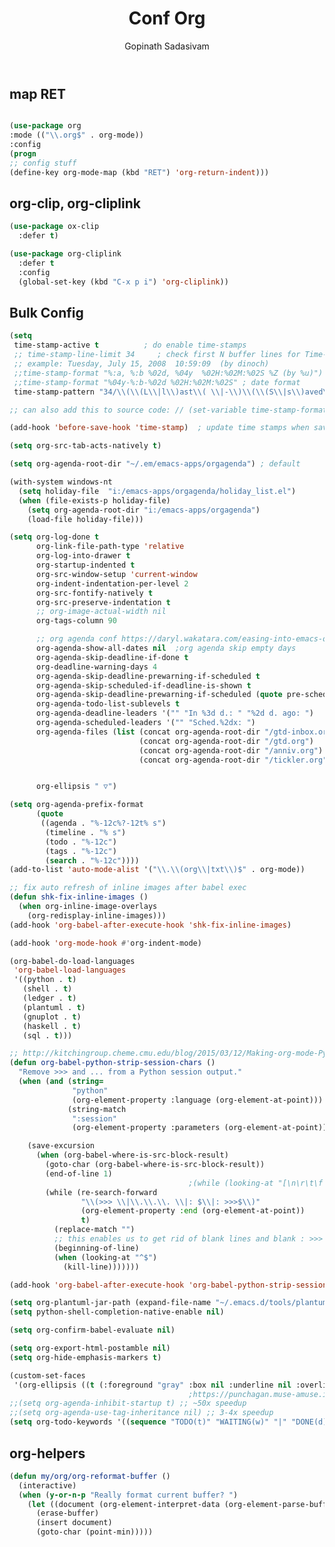 #+TITLE: Conf Org
#+AUTHOR: Gopinath Sadasivam
#+BABEL: :cache yes
#+PROPERTY: header-args :tangle yes
#+SELECT_TAGS: export
#+EXCLUDE_TAGS: noexport
#+Last Saved:

** map RET
#+BEGIN_SRC emacs-lisp

(use-package org
:mode (("\\.org$" . org-mode))
:config
(progn
;; config stuff
(define-key org-mode-map (kbd "RET") 'org-return-indent)))
#+END_SRC

** org-clip, org-cliplink
#+BEGIN_SRC emacs-lisp
(use-package ox-clip
  :defer t)

(use-package org-cliplink
  :defer t
  :config
  (global-set-key (kbd "C-x p i") 'org-cliplink))
#+END_SRC
** Bulk Config
#+BEGIN_SRC emacs-lisp
(setq
 time-stamp-active t          ; do enable time-stamps
 ;; time-stamp-line-limit 34     ; check first N buffer lines for Time-stamp: <2019-Sep-15 09:38:43>
 ;; example: Tuesday, July 15, 2008  10:59:09  (by dinoch)
 ;;time-stamp-format "%:a, %:b %02d, %04y  %02H:%02M:%02S %Z (by %u)") ; date format
 ;;time-stamp-format "%04y-%:b-%02d %02H:%02M:%02S" ; date format
 time-stamp-pattern "34/\\(\\(L\\|l\\)ast\\( \\|-\\)\\(\\(S\\|s\\)aved\\|\\(M\\|m\\)odified\\|\\(U\\|u\\)pdated\\)\\|Time-stamp\\) *: <%03:B %02d, %:y>")

;; can also add this to source code: // (set-variable time-stamp-format "%04y-%:b-%02d %02H:%02M:%02S")

(add-hook 'before-save-hook 'time-stamp)  ; update time stamps when saving

(setq org-src-tab-acts-natively t)

(setq org-agenda-root-dir "~/.em/emacs-apps/orgagenda") ; default

(with-system windows-nt
  (setq holiday-file  "i:/emacs-apps/orgagenda/holiday_list.el")
  (when (file-exists-p holiday-file)
    (setq org-agenda-root-dir "i:/emacs-apps/orgagenda")
    (load-file holiday-file)))

(setq org-log-done t
      org-link-file-path-type 'relative
      org-log-into-drawer t
      org-startup-indented t
      org-src-window-setup 'current-window
      org-indent-indentation-per-level 2
      org-src-fontify-natively t
      org-src-preserve-indentation t
      ;; org-image-actual-width nil
      org-tags-column 90

      ;; org agenda conf https://daryl.wakatara.com/easing-into-emacs-org-mode
      org-agenda-show-all-dates nil  ;org agenda skip empty days
      org-agenda-skip-deadline-if-done t
      org-deadline-warning-days 4
      org-agenda-skip-deadline-prewarning-if-scheduled t
      org-agenda-skip-scheduled-if-deadline-is-shown t
      org-agenda-skip-deadline-prewarning-if-scheduled (quote pre-scheduled) ;;http://pragmaticemacs.com/emacs/org-mode-basics-vii-a-todo-list-with-schedules-and-deadlines/
      org-agenda-todo-list-sublevels t
      org-agenda-deadline-leaders '("" "In %3d d.: " "%2d d. ago: ")
      org-agenda-scheduled-leaders '("" "Sched.%2dx: ")
      org-agenda-files (list (concat org-agenda-root-dir "/gtd-inbox.org")
                             (concat org-agenda-root-dir "/gtd.org")
                             (concat org-agenda-root-dir "/anniv.org")
                             (concat org-agenda-root-dir "/tickler.org"))


      org-ellipsis " ▽")

(setq org-agenda-prefix-format
      (quote
       ((agenda . "%-12c%?-12t% s")
        (timeline . "% s")
        (todo . "%-12c")
        (tags . "%-12c")
        (search . "%-12c"))))
(add-to-list 'auto-mode-alist '("\\.\\(org\\|txt\\)$" . org-mode))

;; fix auto refresh of inline images after babel exec
(defun shk-fix-inline-images ()
  (when org-inline-image-overlays
    (org-redisplay-inline-images)))
(add-hook 'org-babel-after-execute-hook 'shk-fix-inline-images)

(add-hook 'org-mode-hook #'org-indent-mode)

(org-babel-do-load-languages
 'org-babel-load-languages
 '((python . t)
   (shell . t)
   (ledger . t)
   (plantuml . t)
   (gnuplot . t)
   (haskell . t)
   (sql . t)))

;; http://kitchingroup.cheme.cmu.edu/blog/2015/03/12/Making-org-mode-Python-sessions-look-better/
(defun org-babel-python-strip-session-chars ()
  "Remove >>> and ... from a Python session output."
  (when (and (string=
              "python"
              (org-element-property :language (org-element-at-point)))
             (string-match
              ":session"
              (org-element-property :parameters (org-element-at-point))))

    (save-excursion
      (when (org-babel-where-is-src-block-result)
        (goto-char (org-babel-where-is-src-block-result))
        (end-of-line 1)
                                        ;(while (looking-at "[\n\r\t\f ]") (forward-char 1))
        (while (re-search-forward
                "\\(>>> \\|\\.\\.\\. \\|: $\\|: >>>$\\)"
                (org-element-property :end (org-element-at-point))
                t)
          (replace-match "")
          ;; this enables us to get rid of blank lines and blank : >>>
          (beginning-of-line)
          (when (looking-at "^$")
            (kill-line)))))))

(add-hook 'org-babel-after-execute-hook 'org-babel-python-strip-session-chars)

(setq org-plantuml-jar-path (expand-file-name "~/.emacs.d/tools/plantuml.jar"))
(setq python-shell-completion-native-enable nil)

(setq org-confirm-babel-evaluate nil)

(setq org-export-html-postamble nil)
(setq org-hide-emphasis-markers t)

(custom-set-faces
 '(org-ellipsis ((t (:foreground "gray" :box nil :underline nil :overline nil :weight bold)))))
                                        ;https://punchagan.muse-amuse.in/blog/how-i-learnt-to-use-emacs-profiler/
;;(setq org-agenda-inhibit-startup t) ;; ~50x speedup
;;(setq org-agenda-use-tag-inheritance nil) ;; 3-4x speedup
(setq org-todo-keywords '((sequence "TODO(t)" "WAITING(w)" "|" "DONE(d)" "CANCELLED(c)")))
#+END_SRC

** org-helpers

#+BEGIN_SRC emacs-lisp
(defun my/org/org-reformat-buffer ()
  (interactive)
  (when (y-or-n-p "Really format current buffer? ")
    (let ((document (org-element-interpret-data (org-element-parse-buffer))))
      (erase-buffer)
      (insert document)
      (goto-char (point-min)))))
#+END_SRC
